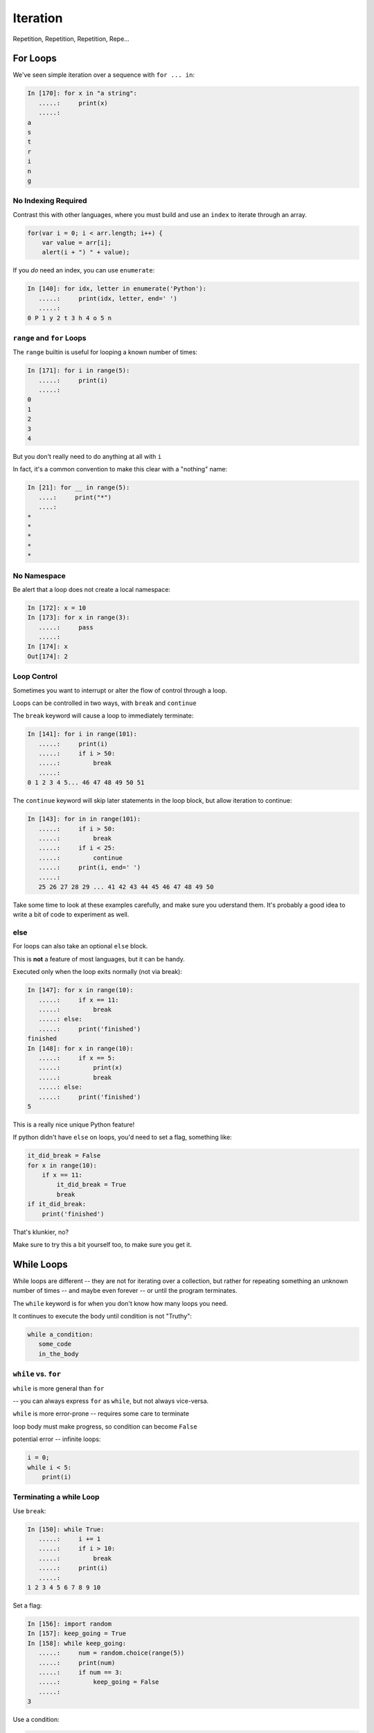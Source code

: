 .. _iteration:

#########
Iteration
#########

Repetition, Repetition, Repetition, Repe...


For Loops
=========

We've seen simple iteration over a sequence with ``for ... in``:

.. code-block:: ipython

    In [170]: for x in "a string":
       .....:     print(x)
       .....:
    a
    s
    t
    r
    i
    n
    g


No Indexing Required
--------------------

Contrast this with other languages, where you must build and use an ``index`` to iterate through an array.

.. code-block:: javascript

    for(var i = 0; i < arr.length; i++) {
        var value = arr[i];
        alert(i + ") " + value);

If you *do* need an index, you can use ``enumerate``:

.. code-block:: ipython

    In [140]: for idx, letter in enumerate('Python'):
       .....:     print(idx, letter, end=' ')
       .....:
    0 P 1 y 2 t 3 h 4 o 5 n


``range`` and ``for`` Loops
---------------------------

The ``range`` builtin is useful for looping a known number of times:

.. code-block:: ipython

    In [171]: for i in range(5):
       .....:     print(i)
       .....:
    0
    1
    2
    3
    4

But you don't really need to do anything at all with ``i``

In fact, it's a common convention to make this clear with a "nothing" name:

.. code-block:: ipython

    In [21]: for __ in range(5):
       ....:     print("*")
       ....:
    *
    *
    *
    *
    *


No Namespace
------------

Be alert that a loop does not create a local namespace:

.. code-block:: ipython

    In [172]: x = 10
    In [173]: for x in range(3):
       .....:     pass
       .....:
    In [174]: x
    Out[174]: 2

Loop Control
------------

Sometimes you want to interrupt or alter the flow of control through a loop.

Loops can be controlled in two ways, with ``break`` and ``continue``


The ``break`` keyword will cause a loop to immediately terminate:

.. code-block:: ipython

    In [141]: for i in range(101):
       .....:     print(i)
       .....:     if i > 50:
       .....:         break
       .....:
    0 1 2 3 4 5... 46 47 48 49 50 51


The ``continue`` keyword will skip later statements in the loop block, but
allow iteration to continue:

.. code-block:: ipython

    In [143]: for in in range(101):
       .....:     if i > 50:
       .....:         break
       .....:     if i < 25:
       .....:         continue
       .....:     print(i, end=' ')
       .....:
       25 26 27 28 29 ... 41 42 43 44 45 46 47 48 49 50

Take some time to look at these examples carefully, and make sure you uderstand them. It's probably a good idea to write a bit of code to experiment as well.

else
----

For loops can also take an optional ``else`` block.

This is **not** a feature of most languages, but it can be handy.

Executed only when the loop exits normally (not via break):

.. code-block:: ipython

    In [147]: for x in range(10):
       .....:     if x == 11:
       .....:         break
       .....: else:
       .....:     print('finished')
    finished
    In [148]: for x in range(10):
       .....:     if x == 5:
       .....:         print(x)
       .....:         break
       .....: else:
       .....:     print('finished')
    5

This is a really nice unique Python feature!

If python didn't have ``else`` on loops, you'd need to set a flag, something like:

.. code-block:: python

    it_did_break = False
    for x in range(10):
        if x == 11:
            it_did_break = True
            break
    if it_did_break:
        print('finished')

That's klunkier, no?

Make sure to try this a bit yourself too, to make sure you get it.


While Loops
===========

While loops are different -- they are not for iterating over a collection, but rather for repeating something an unknown number of times -- and maybe even forever -- or until the program terminates.

The ``while`` keyword is for when you don't know how many loops you need.

It continues to execute the body until condition is not "Truthy":

.. code-block:: python

    while a_condition:
       some_code
       in_the_body

``while`` vs. ``for``
---------------------

``while``  is more general than ``for``

-- you can always express ``for`` as ``while``, but not always vice-versa.

``while``  is more error-prone -- requires some care to terminate

loop body must make progress, so condition can become ``False``

potential error -- infinite loops:

.. code-block:: python

    i = 0;
    while i < 5:
        print(i)


Terminating a while Loop
------------------------

Use ``break``:

.. code-block:: ipython

    In [150]: while True:
       .....:     i += 1
       .....:     if i > 10:
       .....:         break
       .....:     print(i)
       .....:
    1 2 3 4 5 6 7 8 9 10

Set a flag:

.. code-block:: ipython

    In [156]: import random
    In [157]: keep_going = True
    In [158]: while keep_going:
       .....:     num = random.choice(range(5))
       .....:     print(num)
       .....:     if num == 3:
       .....:         keep_going = False
       .....:
    3


Use a condition:

.. code-block:: ipython

    In [161]: while i < 10:
       .....:     i += random.choice(range(4))
       .....:     print(i)
       .....:
    0 0 2 3 4 6 8 8 8 9 12


Similarities
------------

Both ``for`` and ``while`` loops can use ``break`` and ``continue`` for
internal flow control.

Both ``for`` and ``while`` loops can have an optional ``else`` block

In both loops, the statements in the ``else`` block are only executed if the
loop terminates normally (no ``break``)

Pythonic Iteration
==================

I've already said it, but it bears repeating:

for loops are for iterating over something (an "iterable") -- you almost never want to iterate over the indexes, and then access items with the index.

nifty for loop tricks
---------------------

**tuple unpacking:**

remember this?

.. code-block:: python

    x, y = 3, 4

You can do that in a for loop, also:

.. code-block:: ipython

  In [4]: l = [(1, 2), (3, 4), (5, 6)]

  In [5]: for i, j in l:
              print("i:{}, j:{}".format(i, j))

  i:1, j:2
  i:3, j:4
  i:5, j:6

Looping through two iterables at once:
--------------------------------------

.. rst-class:: mlarge

  ``zip``

.. code-block:: ipython

    In [10]: l1 = [1, 2, 3]

    In [11]: l2 = [3, 4, 5]

    In [12]: for i, j in zip(l1, l2):
              print("i:{}, j:{}".format(i, j))

    i:1, j:3
    i:2, j:4
    i:3, j:5

Can be more than two:

.. code-block:: python

  for i, j, k, l in zip(l1, l2, l3, l4):


Need the index and the item?
----------------------------

.. rst-class:: mlarge

  ``enumerate``

.. code-block:: ipython

    In [2]: l = ['this', 'that', 'the other']

    In [3]: for i, item in enumerate(l):
       ...:     print("the {:d}th item is: {:s}".format(i, item))
       ...:
    the 0th item is: this
    the 1th item is: that
    the 2th item is: the other


